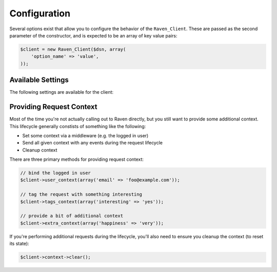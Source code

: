 Configuration
=============

Several options exist that allow you to configure the behavior of the
``Raven_Client``. These are passed as the second parameter of the
constructor, and is expected to be an array of key value pairs:

.. code-block:: php

    $client = new Raven_Client($dsn, array(
        'option_name' => 'value',
    ));

Available Settings
------------------

The following settings are available for the client:

.. describe:: name

    A string to override the default value for the server's hostname.

    Defaults to ``Raven_Compat::gethostname()``.

.. describe:: tags

    An array of tags to apply to events in this context.

    .. code-block:: php

        'tags' => array(
            'php_version' => phpversion(),
        )

    .. code-block:: php

        $client->tags_context(array(
            'php_version' => phpversion(),
        ));

.. describe:: release

    The version of your application (e.g. git SHA)

    .. code-block:: php

        'release' => MyApp::getReleaseVersion(),

    .. code-block:: php

        $client->setRelease(MyApp::getReleaseVersion());

.. describe:: environment

    The environment your application is running in.

    .. code-block:: php

        'environment' => 'production',

    .. code-block:: php

        $client->setEnvironment('production');

.. describe:: app_path

    The root path to your application code.

    .. code-block:: php

        'app_path' => app_root(),

    .. code-block:: php

        $client->setAppPath(app_root());

.. describe:: excluded_app_paths

    Paths to exclude from app_path detection.

    .. code-block:: php

        'excluded_app_paths' => array(app_root() . '/cache'),

    .. code-block:: php

        $client->setExcludedAppPaths(array(app_root() . '/cache'));

.. describe:: prefixes

    Prefixes which should be stripped from filenames to create relative
    paths.

    .. code-block:: php

        'prefixes' => array(
            '/www/php/lib',
        ),

    .. code-block:: php

        $client->setPrefixes(array(
            '/www/php/lib',
        ));

.. describe:: send_callback

    A function which will be called whenever data is ready to be sent. Within
    the function you can mutate the data, or alternatively return ``false`` to
    instruct the SDK to not send the event.

    .. code-block:: php

        'send_callback' => function($data) {
            // strip HTTP data
            @unset($data['request']);
        },

    .. code-block:: php

        $client->setSendCallback(unction($data) {
            // dont send events if POST
            if ($_SERVER['REQUEST_METHOD'] === 'POST')
            {
                return false;
            }
        });

.. describe:: curl_method

    Defaults to 'sync'.

    Available methods:

    - ``sync`` (default): send requests immediately when they're made
    - ``async``: uses a curl_multi handler for best-effort asynchronous
      submissions
    - ``exec``: asynchronously send events by forking a curl
      process for each item

.. describe:: curl_path

    Defaults to 'curl'.

    Specify the path to the curl binary to be used with the 'exec' curl
    method.

.. describe:: transport

    Set a custom transport to override how Sentry events are sent upstream.

    .. code-block:: php

        'transport' => function($client, $data) {
            $myHttpClient->send(array(
                'url'     => $client->getServerEndpoint(),
                'method'  => 'POST',
                'headers' => array(
                    'Content-Encoding' => 'gzip',
                    'Content-Type'     => 'application/octet-stream',
                    'User-Agent'       => $client->getUserAgent(),
                    'X-Sentry-Auth'    => $client->getAuthHeader(),
                ),
                'body'    => gzipCompress(jsonEncode($data)),
            ))
        },

    .. code-block:: php

        $client->setTransport(...);

.. describe:: trace

    Set this to ``false`` to disable reflection tracing (function calling
    arguments) in stacktraces.


.. describe:: logger

    Adjust the default logger name for messages.

    Defaults to ``php``.

.. describe:: ca_cert

    The path to the CA certificate bundle.

    Defaults to the common bundle which includes getsentry.com:
    ./data/cacert.pem

    Caveats:

    - The CA bundle is ignored unless curl throws an error suggesting it
      needs a cert.
    - The option is only currently used within the synchronous curl
      transport.

.. describe:: curl_ssl_version

    The SSL version (2 or 3) to use.  By default PHP will try to determine
    this itself, although in some cases this must be set manually.

.. describe:: message_limit

    Defaults to 1024 characters.

    This value is used to truncate message and frame variables. However it
    is not guarantee that length of whole message will be restricted by
    this value.

.. describe:: processors

    An array of classes to use to process data before it is sent to
    Sentry. By default, ``Raven_SanitizeDataProcessor`` is used

.. describe:: processorOptions

    Options that will be passed on to a ``setProcessorOptions()`` function
    in a ``Raven_Processor`` sub-class before that Processor is added to
    the list of processors used by ``Raven_Client``

    An example of overriding the regular expressions in
    ``Raven_SanitizeDataProcessor`` is below:

    .. code-block:: php

        'processorOptions' => array(
            'Raven_SanitizeDataProcessor' => array(
                        'fields_re' => '/(user_password|user_token|user_secret)/i',
                        'values_re' => '/^(?:\d[ -]*?){15,16}$/'
                    )
        )

.. _sentry-php-request-context:

Providing Request Context
-------------------------

Most of the time you're not actually calling out to Raven directly, but
you still want to provide some additional context. This lifecycle
generally constists of something like the following:

- Set some context via a middleware (e.g. the logged in user)
- Send all given context with any events during the request lifecycle
- Cleanup context

There are three primary methods for providing request context:

.. code-block:: php

    // bind the logged in user
    $client->user_context(array('email' => 'foo@example.com'));

    // tag the request with something interesting
    $client->tags_context(array('interesting' => 'yes'));

    // provide a bit of additional context
    $client->extra_context(array('happiness' => 'very'));


If you're performing additional requests during the lifecycle, you'll also
need to ensure you cleanup the context (to reset its state):

.. code-block:: php

    $client->context->clear();
